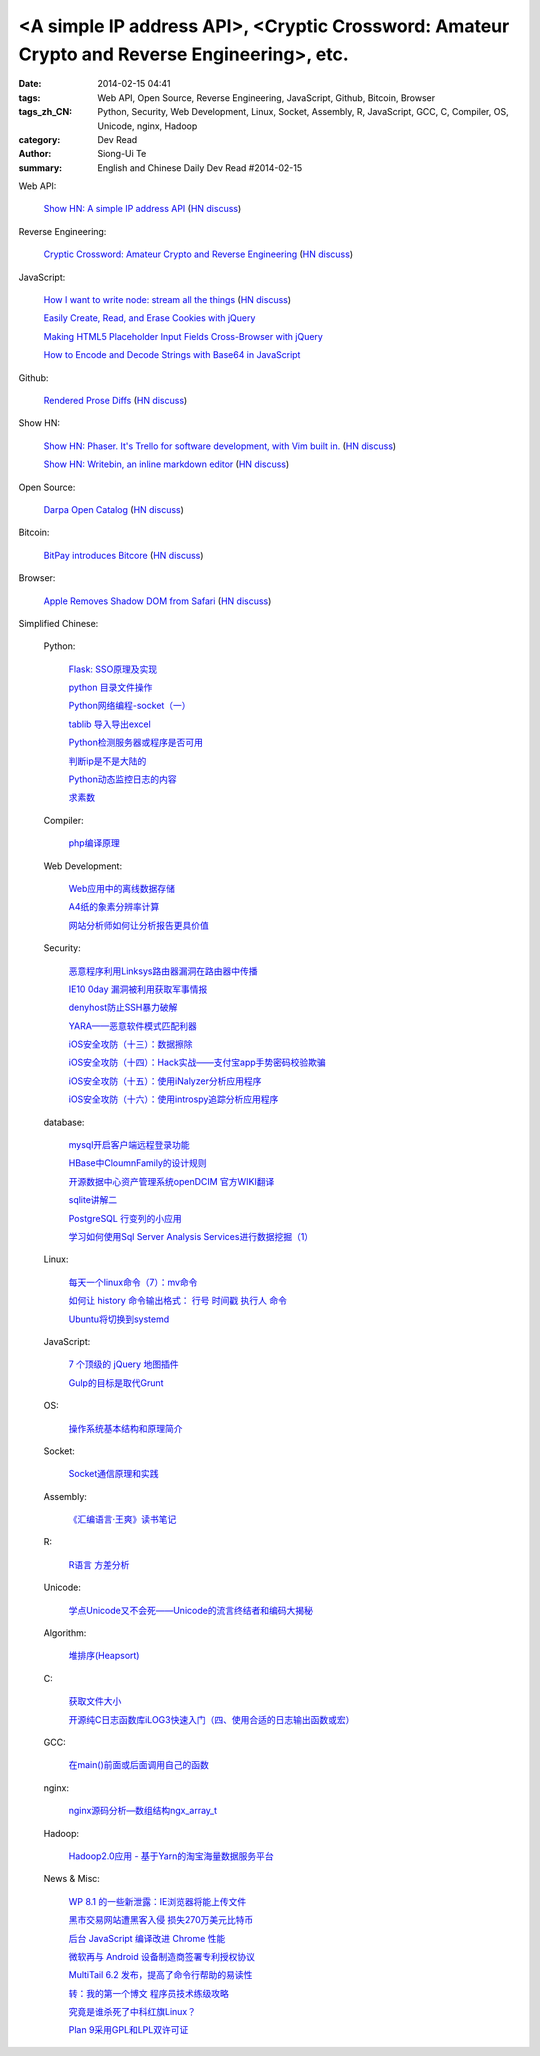 <A simple IP address API>, <Cryptic Crossword: Amateur Crypto and Reverse Engineering>, etc.
############################################################################################

:date: 2014-02-15 04:41
:tags: Web API, Open Source, Reverse Engineering, JavaScript, Github, Bitcoin, Browser
:tags_zh_CN: Python, Security, Web Development, Linux, Socket, Assembly, R, JavaScript, GCC, C, Compiler, OS, Unicode, nginx, Hadoop
:category: Dev Read
:author: Siong-Ui Te
:summary: English and Chinese Daily Dev Read #2014-02-15




Web API:

  `Show HN: A simple IP address API <http://ipinfo.io/>`_
  (`HN discuss <https://news.ycombinator.com/item?id=7239333>`__)

Reverse Engineering:

  `Cryptic Crossword: Amateur Crypto and Reverse Engineering <http://www.muppetlabs.com/~breadbox/txt/acre.html>`_
  (`HN discuss <https://news.ycombinator.com/item?id=7239820>`__)

JavaScript:

  `How I want to write node: stream all the things <http://caolanmcmahon.com/posts/how_i_want_to_write_node_stream_all_the_things_new/>`_
  (`HN discuss <https://news.ycombinator.com/item?id=7239407>`__)

  `Easily Create, Read, and Erase Cookies with jQuery <http://scotch.io/quick-tips/easily-create-read-and-erase-cookies-with-jquery>`_

  `Making HTML5 Placeholder Input Fields Cross-Browser with jQuery <http://scotch.io/quick-tips/making-html5-placeholder-input-fields-cross-browser-with-jquery>`_

  `How to Encode and Decode Strings with Base64 in JavaScript <http://scotch.io/quick-tips/how-to-encode-and-decode-strings-with-base64-in-javascript>`_

Github:

  `Rendered Prose Diffs <https://github.com/blog/1784-rendered-prose-diffs>`_
  (`HN discuss <https://news.ycombinator.com/item?id=7240122>`__)

Show HN:

  `Show HN: Phaser. It's Trello for software development, with Vim built in. <http://phaserapp.com>`_
  (`HN discuss <https://news.ycombinator.com/item?id=7240370>`__)

  `Show HN: Writebin, an inline markdown editor <http://writebin.io>`_
  (`HN discuss <https://news.ycombinator.com/item?id=7242501>`__)

Open Source:

  `Darpa Open Catalog <http://www.darpa.mil/opencatalog/>`_
  (`HN discuss <https://news.ycombinator.com/item?id=7240797>`__)

Bitcoin:

  `BitPay introduces Bitcore <http://bitcore.io/>`_
  (`HN discuss <https://news.ycombinator.com/item?id=7241176>`__)

Browser:

  `Apple Removes Shadow DOM from Safari <http://trac.webkit.org/changeset/164131>`_
  (`HN discuss <https://news.ycombinator.com/item?id=7243122>`__)



Simplified Chinese:

  Python:

    `Flask: SSO原理及实现 <http://my.oschina.net/goal/blog/199978>`_

    `python 目录文件操作 <http://my.oschina.net/cloudcoder/blog/199934>`_

    `Python网络编程-socket（一） <http://my.oschina.net/u/1449160/blog/199911>`_

    `tablib 导入导出excel <http://my.oschina.net/u/240562/blog/199909>`_

    `Python检测服务器或程序是否可用 <http://my.oschina.net/cloudcoder/blog/200014>`_

    `判断ip是不是大陆的 <http://www.oschina.net/code/snippet_177666_33250>`_

    `Python动态监控日志的内容 <http://my.oschina.net/cloudcoder/blog/200053>`_

    `求素数 <http://www.oschina.net/code/snippet_1250095_33251>`_

  Compiler:

    `php编译原理 <http://my.oschina.net/robin3d/blog/200031>`_

  Web Development:

    `Web应用中的离线数据存储 <http://blog.jobbole.com/58661/>`_

    `A4纸的象素分辨率计算  <http://my.oschina.net/xautchao/blog/199912>`_

    `网站分析师如何让分析报告更具价值 <http://my.oschina.net/u/1451194/blog/200027>`_

  Security:

    `恶意程序利用Linksys路由器漏洞在路由器中传播 <http://www.oschina.net/news/48874/linksys-worm-themoon-captured>`_

    `IE10 0day 漏洞被利用获取军事情报 <http://www.oschina.net/news/48873/ie10-0day>`_

    `denyhost防止SSH暴力破解 <http://my.oschina.net/u/112731/blog/199999>`_

    `YARA——恶意软件模式匹配利器 <http://my.oschina.net/gooper/blog/200035>`_

    `iOS安全攻防（十三）：数据擦除 <http://blog.jobbole.com/58861/>`_

    `iOS安全攻防（十四）：Hack实战——支付宝app手势密码校验欺骗 <http://blog.jobbole.com/58867/>`_

    `iOS安全攻防（十五）：使用iNalyzer分析应用程序 <http://blog.jobbole.com/58871/>`_

    `iOS安全攻防（十六）：使用introspy追踪分析应用程序 <http://blog.jobbole.com/58889/>`_

  database:

    `mysql开启客户端远程登录功能  <http://my.oschina.net/mjRao/blog/199977>`_

    `HBase中CloumnFamily的设计规则 <http://my.oschina.net/hanzhankang/blog/199969>`_

    `开源数据中心资产管理系统openDCIM 官方WIKI翻译 <http://my.oschina.net/u/1160948/blog/199960>`_

    `sqlite讲解二 <http://my.oschina.net/u/1432769/blog/199906>`_

    `PostgreSQL 行变列的小应用 <http://my.oschina.net/hexin1/blog/200039>`_

    `学习如何使用Sql Server Analysis Services进行数据挖掘（1） <http://my.oschina.net/lbp0200/blog/200032>`_

  Linux:

    `每天一个linux命令（7）：mv命令 <http://my.oschina.net/wenhaowu/blog/199971>`_

    `如何让 history 命令输出格式： 行号 时间戳 执行人 命令 <http://my.oschina.net/lionel45/blog/199901>`_

    `Ubuntu将切换到systemd <http://www.solidot.org/story?sid=38349>`_

  JavaScript:

    `7 个顶级的 jQuery 地图插件 <http://www.oschina.net/translate/seven-top-notch-jquery-global-map-plug-ins>`_

    `Gulp的目标是取代Grunt <http://www.infoq.com/cn/news/2014/02/gulp>`_

  OS:

    `操作系统基本结构和原理简介 <http://my.oschina.net/u/129126/blog/200026>`_

  Socket:

    `Socket通信原理和实践 <http://my.oschina.net/u/818427/blog/199939>`_

  Assembly:

    `《汇编语言·王爽》读书笔记 <http://my.oschina.net/wddqing/blog/199935>`_

  R:

    `R语言 方差分析 <http://my.oschina.net/u/1047640/blog/199920>`_

  Unicode:

    `学点Unicode又不会死——Unicode的流言终结者和编码大揭秘 <http://linux.cn/thread/12340/1/1/>`_

  Algorithm:

    `堆排序(Heapsort) <http://my.oschina.net/u/1412027/blog/199907>`_

  C:

    `获取文件大小 <http://my.oschina.net/plp626/blog/200017>`_

    `开源纯C日志函数库iLOG3快速入门（四、使用合适的日志输出函数或宏） <http://my.oschina.net/u/988092/blog/200013>`_

  GCC:

    `在main()前面或后面调用自己的函数 <http://my.oschina.net/js2854/blog/200019>`_

  nginx:

    `nginx源码分析—数组结构ngx_array_t <http://my.oschina.net/coolfire368/blog/200056>`_

  Hadoop:

    `Hadoop2.0应用 - 基于Yarn的淘宝海量数据服务平台 <http://www.infoq.com/cn/presentations/hadoop2-application-of-massive-data-services-platform-based-on-yarn-taobao>`_

  News & Misc:

    `WP 8.1 的一些新泄露：IE浏览器将能上传文件 <http://www.oschina.net/news/48876/wp81-ie-can-upload-file>`_

    `黑市交易网站遭黑客入侵 损失270万美元比特币 <http://www.oschina.net/news/48875/bitcoin-exchange-hacked>`_

    `后台 JavaScript 编译改进 Chrome 性能 <http://www.oschina.net/news/48871/compiling-in-background-for-smoother>`_

    `微软再与 Android 设备制造商签署专利授权协议 <http://www.oschina.net/news/48869/microsoft-and-voxx-electronics-sign-patent-agreement-for-android>`_

    `MultiTail 6.2 发布，提高了命令行帮助的易读性 <http://www.oschina.net/news/48859/multitail-6-2>`_

    `转：我的第一个博文  程序员技术练级攻略 <http://my.oschina.net/u/1450999/blog/199944>`_

    `究竟是谁杀死了中科红旗Linux？ <http://linux.cn/thread/12339/1/1/>`_

    `Plan 9采用GPL和LPL双许可证 <http://www.solidot.org/story?sid=38350>`_

